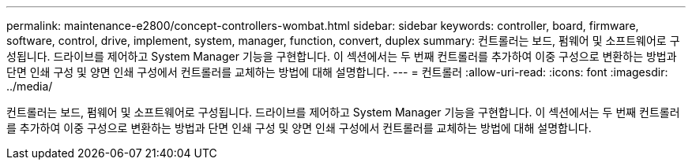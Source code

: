 ---
permalink: maintenance-e2800/concept-controllers-wombat.html 
sidebar: sidebar 
keywords: controller, board, firmware, software, control, drive, implement, system, manager, function, convert, duplex 
summary: 컨트롤러는 보드, 펌웨어 및 소프트웨어로 구성됩니다. 드라이브를 제어하고 System Manager 기능을 구현합니다. 이 섹션에서는 두 번째 컨트롤러를 추가하여 이중 구성으로 변환하는 방법과 단면 인쇄 구성 및 양면 인쇄 구성에서 컨트롤러를 교체하는 방법에 대해 설명합니다. 
---
= 컨트롤러
:allow-uri-read: 
:icons: font
:imagesdir: ../media/


[role="lead"]
컨트롤러는 보드, 펌웨어 및 소프트웨어로 구성됩니다. 드라이브를 제어하고 System Manager 기능을 구현합니다. 이 섹션에서는 두 번째 컨트롤러를 추가하여 이중 구성으로 변환하는 방법과 단면 인쇄 구성 및 양면 인쇄 구성에서 컨트롤러를 교체하는 방법에 대해 설명합니다.
